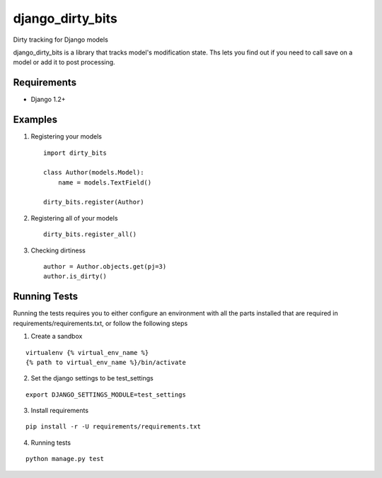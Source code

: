 =================
django_dirty_bits
=================

Dirty tracking for Django models

django_dirty_bits is a library that tracks model's modification state. Ths lets you find out if you need to call save on a model
or add it to post processing.

Requirements
------------

* Django 1.2+


Examples
--------

1. Registering your models

  ::
  
    import dirty_bits

    class Author(models.Model):
        name = models.TextField()

    dirty_bits.register(Author)

2. Registering all of your models

  ::
  
    dirty_bits.register_all()

3. Checking dirtiness

  ::

    author = Author.objects.get(pj=3)
    author.is_dirty()


Running Tests
-------------

Running the tests requires you to either configure an environment with all the parts installed
that are required in requirements/requirements.txt, or follow the following steps


1. Create a sandbox

::

  virtualenv {% virtual_env_name %}
  {% path to virtual_env_name %}/bin/activate

2. Set the django settings to be test_settings

::

  export DJANGO_SETTINGS_MODULE=test_settings

3. Install requirements

::

  pip install -r -U requirements/requirements.txt

4. Running tests

::

  python manage.py test
